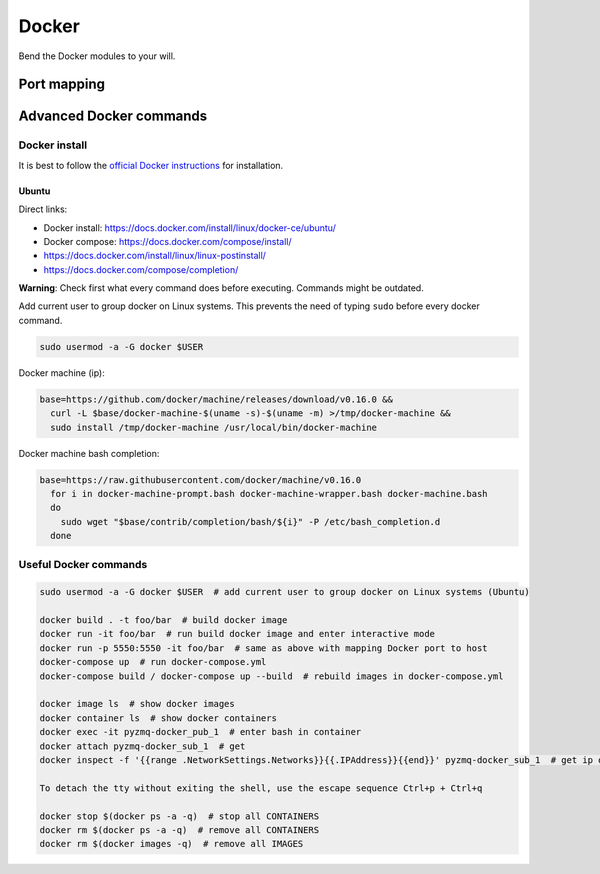 Docker
======
Bend the Docker modules to your will.


Port mapping
------------




Advanced Docker commands
------------------------

------------------------
Docker install
------------------------
It is best to follow the `official Docker instructions <https://docs.docker.com/install/#supported-platforms>`_ for installation.

^^^^^^^^^^^^^^^^^
Ubuntu
^^^^^^^^^^^^^^^^^
Direct links:

* Docker install: https://docs.docker.com/install/linux/docker-ce/ubuntu/
* Docker compose: https://docs.docker.com/compose/install/
* https://docs.docker.com/install/linux/linux-postinstall/
* https://docs.docker.com/compose/completion/

**Warning**: Check first what every command does before executing. Commands might be outdated.

Add current user to group docker on Linux systems. This prevents the need of typing ``sudo``
before every docker command.

.. code-block:: bash

   sudo usermod -a -G docker $USER

Docker machine (ip):

.. code-block:: bash

   base=https://github.com/docker/machine/releases/download/v0.16.0 &&
     curl -L $base/docker-machine-$(uname -s)-$(uname -m) >/tmp/docker-machine &&
     sudo install /tmp/docker-machine /usr/local/bin/docker-machine

Docker machine bash completion:

.. code-block:: bash

   base=https://raw.githubusercontent.com/docker/machine/v0.16.0
     for i in docker-machine-prompt.bash docker-machine-wrapper.bash docker-machine.bash
     do
       sudo wget "$base/contrib/completion/bash/${i}" -P /etc/bash_completion.d
     done



-------------------------
Useful Docker commands
-------------------------

.. code-block:: bash

   sudo usermod -a -G docker $USER  # add current user to group docker on Linux systems (Ubuntu)

   docker build . -t foo/bar  # build docker image
   docker run -it foo/bar  # run build docker image and enter interactive mode
   docker run -p 5550:5550 -it foo/bar  # same as above with mapping Docker port to host
   docker-compose up  # run docker-compose.yml
   docker-compose build / docker-compose up --build  # rebuild images in docker-compose.yml

   docker image ls  # show docker images
   docker container ls  # show docker containers
   docker exec -it pyzmq-docker_pub_1  # enter bash in container
   docker attach pyzmq-docker_sub_1  # get
   docker inspect -f '{{range .NetworkSettings.Networks}}{{.IPAddress}}{{end}}' pyzmq-docker_sub_1  # get ip of container

   To detach the tty without exiting the shell, use the escape sequence Ctrl+p + Ctrl+q

   docker stop $(docker ps -a -q)  # stop all CONTAINERS
   docker rm $(docker ps -a -q)  # remove all CONTAINERS
   docker rm $(docker images -q)  # remove all IMAGES
